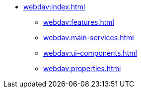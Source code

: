 * xref:webdav:index.adoc[]
** xref:webdav:features.adoc[]
** xref:webdav:main-services.adoc[]
** xref:webdav:ui-components.adoc[]
** xref:webdav:properties.adoc[]
